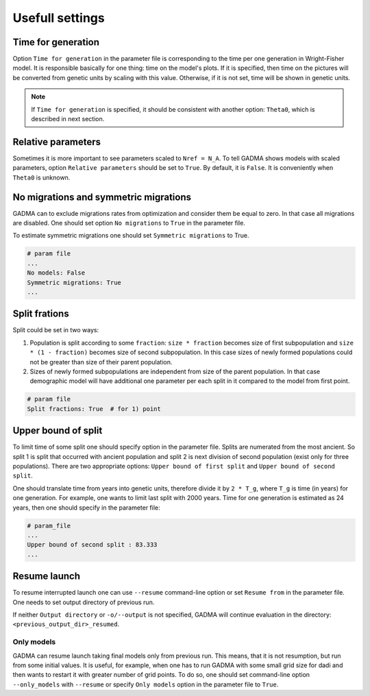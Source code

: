 Usefull settings
=================

Time for generation
----------------------

Option ``Time for generation`` in the parameter file is corresponding to the time per one generation in Wright-Fisher model. It is responsible basically for one thing: time on the model's plots. If it is specified, then time on the pictures will be converted from genetic units by scaling with this value. Otherwise, if it is not set, time will be shown in genetic units. 

.. note::
    If ``Time for generation`` is specified, it should be consistent with another option: ``Theta0``, which is described in next section.


Relative parameters
-------------------------------

Sometimes it is more important to see parameters scaled to ``Nref = N_A``. To tell GADMA shows models with scaled parameters, option ``Relative parameters`` should be set to ``True``. By default, it is ``False``. It is conveniently when ``Theta0`` is unknown.

No migrations and symmetric migrations
-----------------------------------------

GADMA can to exclude migrations rates from optimization and consider them be equal to zero. In that case all migrations are disabled. One should set option ``No migrations`` to ``True`` in the parameter file.

To estimate symmetric migrations one should set ``Symmetric migrations`` to True.

.. code-block::

    # param file
    ...
    No models: False
    Symmetric migrations: True
    ...

Split frations
------------------

Split could be set in two ways:

1) Population is split according to some ``fraction``: ``size * fraction`` becomes size of first subpopulation and ``size * (1 - fraction)`` becomes size of second subpopulation. In this case sizes of newly formed populations could not be greater than size of their parent population.

2) Sizes of newly formed subpopulations are independent from size of the parent population. In that case demographic model will have additional one parameter per each split in it compared to the model from first point.

.. code-block::

    # param file
    Split fractions: True  # for 1) point

Upper bound of split
----------------------------

To limit time of some split one should specify option in the parameter file. Splits are numerated from the most ancient. So split 1 is split that occurred with ancient population and split 2 is next division of second population (exist only for three populations). There are two appropriate options: ``Upper bound of first split`` and ``Upper bound of second split``.

One should translate time from years into genetic units, therefore divide it by ``2 * T_g``, where ``T_g`` is time (in years) for one generation. For example, one wants to limit last split with 2000 years. Time for one generation is estimated as 24 years, then one should specify in the parameter file:

.. code-block::

    # param_file
    ...
    Upper bound of second split : 83.333
    ...

Resume launch
-----------------

To resume interrupted launch one can use ``--resume`` command-line option or set ``Resume from`` in the parameter file. One needs to set output directory of previous run.

If neither ``Output directory`` or ``-o/--output`` is not specified, GADMA will continue evaluation in the directory: ``<previous_output_dir>_resumed``.

Only models
**************

GADMA can resume launch taking final models only from previous run. This means, that it is not resumption, but run from some initial values. It is useful, for example, when one has to run GADMA with some small grid size for dadi and then wants to restart it with greater number of grid points. To do so, one should set command-line option ``--only_models`` with ``--resume`` or specify ``Only models`` option in the parameter file to ``True``.

